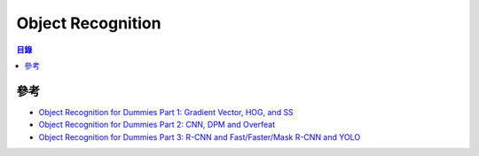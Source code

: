 ========================================
Object Recognition
========================================


.. contents:: 目錄


參考
========================================

* `Object Recognition for Dummies Part 1: Gradient Vector, HOG, and SS <https://lilianweng.github.io/lil-log/2017/10/29/object-recognition-for-dummies-part-1.html>`_
* `Object Recognition for Dummies Part 2: CNN, DPM and Overfeat <https://lilianweng.github.io/lil-log/2017/12/15/object-recognition-for-dummies-part-2.html>`_
* `Object Recognition for Dummies Part 3: R-CNN and Fast/Faster/Mask R-CNN and YOLO <https://lilianweng.github.io/lil-log/2017/12/31/object-recognition-for-dummies-part-3.html>`_
